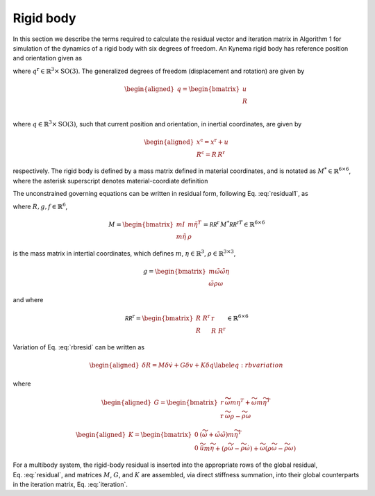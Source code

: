 .. _sec-rigid:

Rigid body
----------

In this section we describe the terms required to calculate the residual
vector and iteration matrix in Algorithm 1 for simulation of the
dynamics of a rigid body with six degrees of freedom. An Kynema
rigid body has reference position and orientation given as

.. math:: \underline{q}^\mathrm{r} = \begin{bmatrix} 
     \underline{x}^\mathrm{r} \\
     \underline{\underline{R}}^\mathrm{r} \\
    \end{bmatrix} 
    :label: rigid-ref

where :math:`\underline{q}^\mathrm{r} \in \mathbb{R}^3\times \mathrm{SO(3)}`. The
generalized degrees of freedom (displacement and rotation) are given by

.. math::

   \begin{aligned}
    \underline{q} = \begin{bmatrix} 
     \underline{u} \\
     \underline{\underline{R}} \\
    \end{bmatrix} 
   \end{aligned}

where :math:`\underline{q} \in \mathbb{R}^3\times \mathrm{SO(3)}`, such
that current position and orientation, in inertial coordinates, are
given by

.. math::

   \begin{aligned}
    \underline{x}^\mathrm{c} = \underline{x}^\mathrm{r} + \underline{u}\\
    \underline{\underline{R}}^\mathrm{c} = \underline{\underline{R}}\,\underline{\underline{R}}^\mathrm{r}
   \end{aligned}

respectively. The rigid body is defined by a mass matrix defined in
material coordinates, and is notated as
:math:`\underline{\underline{M}}^* \in \mathbb{R}^{6\times 6}`, where
the asterisk superscript denotes material-coordiate definition

The unconstrained governing equations can be written in residual form,
following Eq. :eq:`residual1`, as

.. math:: \underline{R} = \underline{\underline{M}}\, \dot{\underline{v}} +\underline{g} - \underline{f} 
   :label: rbresid

where
:math:`\underline{R}, \underline{g}, \underline{f} \in\mathbb{R}^6`,

.. math::
   \underline{\underline{M}} 
   = \begin{bmatrix}
   m \underline{\underline{I}} & m \tilde{\eta}^T \\
   m \tilde{\eta} & \underline{\underline{\rho}}
   \end{bmatrix} 
   = \underline{\underline{\mathcal{RR}^\mathrm{r}}}\, \underline{\underline{M}}^* {\underline{\underline{\mathcal{RR}^\mathrm{r}}}}^T \in \mathbb{R}^{6\times6}

is the mass matrix in intertial coordinates, which defines :math:`m`,
:math:`\underline{\eta}\in \mathbb{R}^3`,
:math:`\underline{\underline{\rho}}\in\mathbb{R}^{3\times 3}`,

.. math::

   \underline{g} = \begin{bmatrix}
   m \tilde{\omega} \tilde{\omega} \underline{\eta}  \\ 
   \tilde{\omega} \underline{\underline{\rho}} \underline{\omega} 
   \end{bmatrix}

and where

.. math::

   \underline{\underline{\mathcal{RR}^\mathrm{r}}}=
   \begin{bmatrix}
   \underline{\underline{R}}~\underline{\underline{R}}^\mathrm{r}& \underline{\underline{\mathrm{r}}} \\
   \underline{\underline{R}} & \underline{\underline{R}}~\underline{\underline{R}}^\mathrm{r}
   \end{bmatrix}
   \in \mathbb{R}^{6\times6}

Variation of Eq. :eq:`rbresid` can be written as

.. math::

   \begin{aligned}
   \delta \underline{R} = \underline{\underline{M}} \delta \underline{\dot{v}} + \underline{\underline{G}} \delta \underline{v} + \underline{\underline{K}} \delta \underline{q} 
   \label{eq:rbvariation}
   \end{aligned}

where

.. math::

   \begin{aligned}
   \underline{\underline{G}} =
   \begin{bmatrix}
   \underline{\underline{r}} & \widetilde{ \widetilde{\omega} m \underline{\eta} }^T
            + \widetilde{\omega} m \widetilde{\eta}^T\\
   \underline{\underline{\mathrm{r}}} & \widetilde{\omega} \underline{\underline{\rho}} - \widetilde{\underline{\underline{\rho}} \underline{\omega}}
   \end{bmatrix}
   \end{aligned}

.. math::

   \begin{aligned}
   \underline{\underline{K}} =
   \begin{bmatrix}
   \underline{\underline{0}} & \left( \dot{\widetilde{\omega}} + \tilde{\omega}\tilde{\omega}
           \right) m \widetilde{\eta}^T\\
   \underline{\underline{0}} & \ddot{\widetilde{u}} m \widetilde{\eta}
            + \left(\underline{\underline{\rho}}\dot{\widetilde{\omega}}
                    -\widetilde{\underline{\underline{\rho}} \dot{\underline{\omega}}} \right)
            + \widetilde{\omega} \left( \underline{\underline{\rho}} \widetilde{\omega}
            - \widetilde{ \underline{\underline{\rho}}\underline{\omega}} \right)
   \end{bmatrix}
   \end{aligned}

For a multibody system, the rigid-body residual is inserted into the
appropriate rows of the global residual,
Eq. :eq:`residual`, and matrices
:math:`\underline{\underline{M}}`, :math:`\underline{\underline{G}}`,
and :math:`\underline{\underline{K}}` are assembled, via direct
stiffness summation, into their global counterparts in the iteration
matrix, Eq. :eq:`iteration`.


